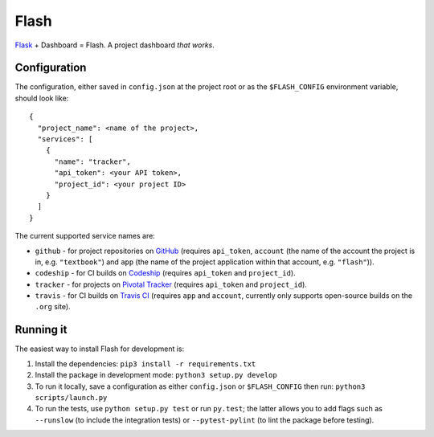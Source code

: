 Flash
=====

.. image:: https://travis-ci.org/textbook/flash.svg?branch=master
  :target: https://travis-ci.org/textbook/flash
  :alt: Travis Build Status

.. image:: https://coveralls.io/repos/github/textbook/flash/badge.svg?branch=master
  :target: https://coveralls.io/github/textbook/flash?branch=master
  :alt: Test Coverage

.. image:: https://www.quantifiedcode.com/api/v1/project/3b65c038488c41d3a1a12f3bc9bb1bd8/badge.svg
  :target: https://www.quantifiedcode.com/app/project/3b65c038488c41d3a1a12f3bc9bb1bd8
  :alt: Code Issues

.. image:: https://img.shields.io/badge/license-ISC-blue.svg
  :target: https://github.com/textbook/halliwell/blob/master/LICENSE
  :alt: ISC License

`Flask`_ + Dashboard = Flash. A project dashboard *that works*.

Configuration
-------------

The configuration, either saved in ``config.json`` at the project root or as the
``$FLASH_CONFIG`` environment variable, should look like::

    {
      "project_name": <name of the project>,
      "services": [
        {
          "name": "tracker", 
          "api_token": <your API token>,
          "project_id": <your project ID>
        }
      ]
    }

The current supported service names are:

* ``github`` - for project repositories on `GitHub`_ (requires ``api_token``,
  ``account`` (the name of the account the project is in, e.g. ``"textbook"``)
  and ``app`` (the name of the project application within that account, e.g.
  ``"flash"``)).

* ``codeship`` - for CI builds on `Codeship`_ (requires ``api_token`` and
  ``project_id``).

* ``tracker`` - for projects on `Pivotal Tracker`_ (requires ``api_token`` and
  ``project_id``).

* ``travis`` - for CI builds on `Travis CI`_ (requires ``app`` and ``account``,
  currently only supports open-source builds on the ``.org`` site).


Running it
----------

The easiest way to install Flash for development is:

1. Install the dependencies: ``pip3 install -r requirements.txt``
        
2. Install the package in development mode: ``python3 setup.py develop``
        
3. To run it locally, save a configuration as either ``config.json`` or
   ``$FLASH_CONFIG`` then run: ``python3 scripts/launch.py``
      
4. To run the tests, use ``python setup.py test`` or run ``py.test``; the latter
   allows you to add flags such as ``--runslow`` (to include the integration
   tests) or ``--pytest-pylint`` (to lint the package before testing).


.. _Codeship: https://codeship.com/
.. _Flask: http://flask.pocoo.org/
.. _GitHub: https://github.com/
.. _Pivotal Tracker: https://www.pivotaltracker.com/
.. _Travis CI: https://travis-ci.org/